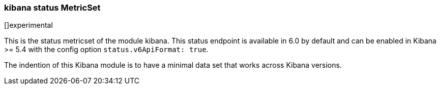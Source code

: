 === kibana status MetricSet

[]experimental

This is the status metricset of the module kibana. This status endpoint is available in 6.0 by default and can be enabled in Kibana >= 5.4 with the config option `status.v6ApiFormat: true`.

The indention of this Kibana module is to have a minimal data set that works across Kibana versions.
